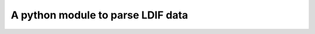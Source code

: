 ----------------------------------
A python module to parse LDIF data
----------------------------------
